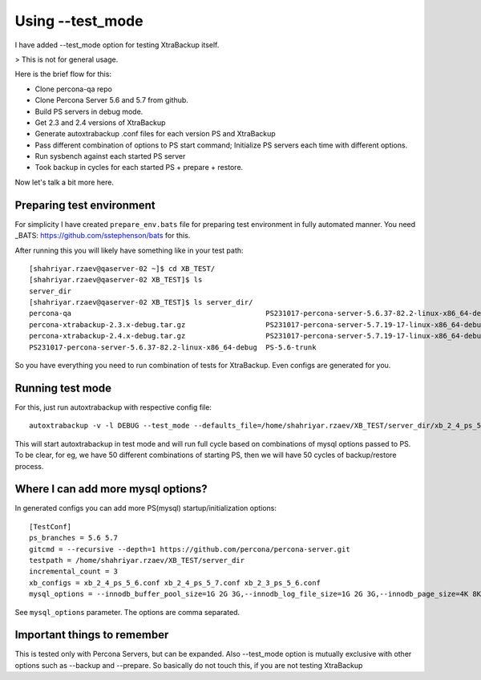 Using --test_mode
================

I have added --test_mode option for testing XtraBackup itself.

> This is not for general usage.

Here is the brief flow for this:

* Clone percona-qa repo
* Clone Percona Server 5.6 and 5.7 from github.
* Build PS servers in debug mode.
* Get 2.3 and 2.4 versions of XtraBackup
* Generate autoxtrabackup .conf files for each version PS and XtraBackup
* Pass different combination of options to PS start command; Initialize PS servers each time with different options.
* Run sysbench against each started PS server
* Took backup in cycles for each started PS + prepare + restore.

Now let's talk a bit more here.

Preparing test environment
--------------------------

For simplicity I have created ``prepare_env.bats`` file for preparing test environment in fully automated manner.
You need _BATS: https://github.com/sstephenson/bats for this.

After running this you will likely have something like in your test path:


::

        [shahriyar.rzaev@qaserver-02 ~]$ cd XB_TEST/
        [shahriyar.rzaev@qaserver-02 XB_TEST]$ ls
        server_dir
        [shahriyar.rzaev@qaserver-02 XB_TEST]$ ls server_dir/
        percona-qa                                              PS231017-percona-server-5.6.37-82.2-linux-x86_64-debug.tar.gz  PS-5.6-trunk_dbg  xb_2_3_ps_5_6.conf
        percona-xtrabackup-2.3.x-debug.tar.gz                   PS231017-percona-server-5.7.19-17-linux-x86_64-debug           PS-5.7-trunk      xb_2_4_ps_5_6.conf
        percona-xtrabackup-2.4.x-debug.tar.gz                   PS231017-percona-server-5.7.19-17-linux-x86_64-debug.tar.gz    PS-5.7-trunk_dbg  xb_2_4_ps_5_7.conf
        PS231017-percona-server-5.6.37-82.2-linux-x86_64-debug  PS-5.6-trunk                                                   target

So you have everything you need to run combination of tests for XtraBackup. Even configs are generated for you.


Running test mode
-----------------

For this, just run autoxtrabackup with respective config file:

::

    autoxtrabackup -v -l DEBUG --test_mode --defaults_file=/home/shahriyar.rzaev/XB_TEST/server_dir/xb_2_4_ps_5_7.conf

This will start autoxtrabackup in test mode and will run full cycle based on combinations of mysql options passed to PS.
To be clear, for eg, we have 50 different combinations of starting PS, then we will have 50 cycles of backup/restore process.


Where I can add more mysql options?
-----------------------------------

In generated configs you can add more PS(mysql) startup/initialization options:

::

    [TestConf]
    ps_branches = 5.6 5.7
    gitcmd = --recursive --depth=1 https://github.com/percona/percona-server.git
    testpath = /home/shahriyar.rzaev/XB_TEST/server_dir
    incremental_count = 3
    xb_configs = xb_2_4_ps_5_6.conf xb_2_4_ps_5_7.conf xb_2_3_ps_5_6.conf
    mysql_options = --innodb_buffer_pool_size=1G 2G 3G,--innodb_log_file_size=1G 2G 3G,--innodb_page_size=4K 8K 16K 32K 64K

See ``mysql_options`` parameter. The options are comma separated.


Important things to remember
-----------------------------

This is tested only with Percona Servers, but can be expanded.
Also --test_mode option is mutually exclusive with other options such as --backup and --prepare.
So basically do not touch this, if you are not testing XtraBackup